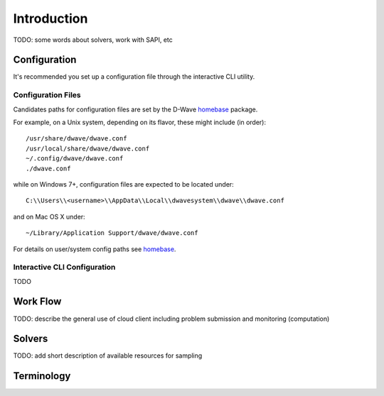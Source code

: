 .. _intro:

============
Introduction
============

TODO: some words about solvers, work with SAPI, etc

Configuration
=============

It's recommended you set up a configuration file through the interactive CLI utility.

Configuration Files
-------------------

Candidates paths for configuration files are set by the D-Wave homebase_ package.

For example, on a Unix system, depending on its flavor, these might include (in order)::

          /usr/share/dwave/dwave.conf
          /usr/local/share/dwave/dwave.conf
          ~/.config/dwave/dwave.conf
          ./dwave.conf

while on Windows 7+, configuration files are expected to be located under::

      C:\\Users\\<username>\\AppData\\Local\\dwavesystem\\dwave\\dwave.conf

and on Mac OS X under::

     ~/Library/Application Support/dwave/dwave.conf

For details on user/system config paths see homebase_.

.. _homebase: https://github.com/dwavesystems/homebase

Interactive CLI Configuration
-----------------------------

TODO

Work Flow
=========

TODO: describe the general use of cloud client including problem submission and
monitoring (computation)

Solvers
=======

TODO: add short description of available resources for sampling


Terminology
===========

.. glossary::

    model
        A collection of variables with associated linear and
        quadratic biases.

    sampler
        A process that samples from low energy states of a problem’s objective function.
        A binary quadratic model (BQM) sampler samples from low energy states in models such
        as those defined by an Ising equation or a Quadratic Unconstrained Binary Optimization
        (QUBO) problem and returns an iterable of samples, in order of increasing energy. A dimod
        sampler provides ‘sample_qubo’ and ‘sample_ising’ methods as well as the generic
        BQM sampler method.

    Solver
        A resource that runs a problem. Some solvers interface to the QPU; others leverage CPU
        and GPU resources.
